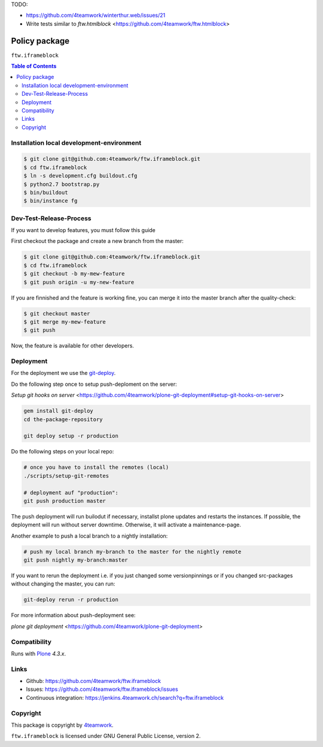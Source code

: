 TODO:

- https://github.com/4teamwork/winterthur.web/issues/21
- Write tests similar to `ftw.htmlblock` <https://github.com/4teamwork/ftw.htmlblock>


Policy package
==============

``ftw.iframeblock``

.. contents:: Table of Contents

Installation local development-environment
------------------------------------------

.. code:: bash

    $ git clone git@github.com:4teamwork/ftw.iframeblock.git
    $ cd ftw.iframeblock
    $ ln -s development.cfg buildout.cfg
    $ python2.7 bootstrap.py
    $ bin/buildout
    $ bin/instance fg

Dev-Test-Release-Process
------------------------

If you want to develop features, you must follow this guide

First checkout the package and create a new branch from the master:

.. code:: bash

    $ git clone git@github.com:4teamwork/ftw.iframeblock.git
    $ cd ftw.iframeblock
    $ git checkout -b my-mew-feature
    $ git push origin -u my-new-feature

If you are finnished and the feature is working fine, you can merge it into the
master branch after the quality-check:

.. code:: bash

    $ git checkout master
    $ git merge my-mew-feature
    $ git push

Now, the feature is available for other developers.


Deployment
----------

For the deployment we use the `git-deploy <https://github.com/mislav/git-deploy>`_.

Do the following step once to setup push-deploment on the server:

`Setup git hooks on server` <https://github.com/4teamwork/plone-git-deployment#setup-git-hooks-on-server>

.. code:: bash

    gem install git-deploy
    cd the-package-repository

    git deploy setup -r production

Do the following steps on your local repo:

.. code:: bash

    # once you have to install the remotes (local)
    ./scripts/setup-git-remotes

    # deployment auf "production":
    git push production master

The push deployment will run builodut if necessary, installst plone updates and
restarts the instances.
If possible, the deployment will run without server downtime. Otherwise, it will
activate a maintenance-page.

Another example to push a local branch to a nightly installation:

.. code:: bash

    # push my local branch my-branch to the master for the nightly remote
    git push nightly my-branch:master

If you want to rerun the deployment i.e. if you just changed some versionpinnings or
if you changed src-packages without changing the master, you can run:

.. code:: bash

    git-deploy rerun -r production

For more information about push-deployment see:

`plone git deployment` <https://github.com/4teamwork/plone-git-deployment>


Compatibility
-------------

Runs with `Plone <http://www.plone.org/>`_ `4.3.x`.


Links
-----

- Github: https://github.com/4teamwork/ftw.iframeblock
- Issues: https://github.com/4teamwork/ftw.iframeblock/issues
- Continuous integration: https://jenkins.4teamwork.ch/search?q=ftw.iframeblock

Copyright
---------

This package is copyright by `4teamwork <http://www.4teamwork.ch/>`_.

``ftw.iframeblock`` is licensed under GNU General Public License, version 2.
